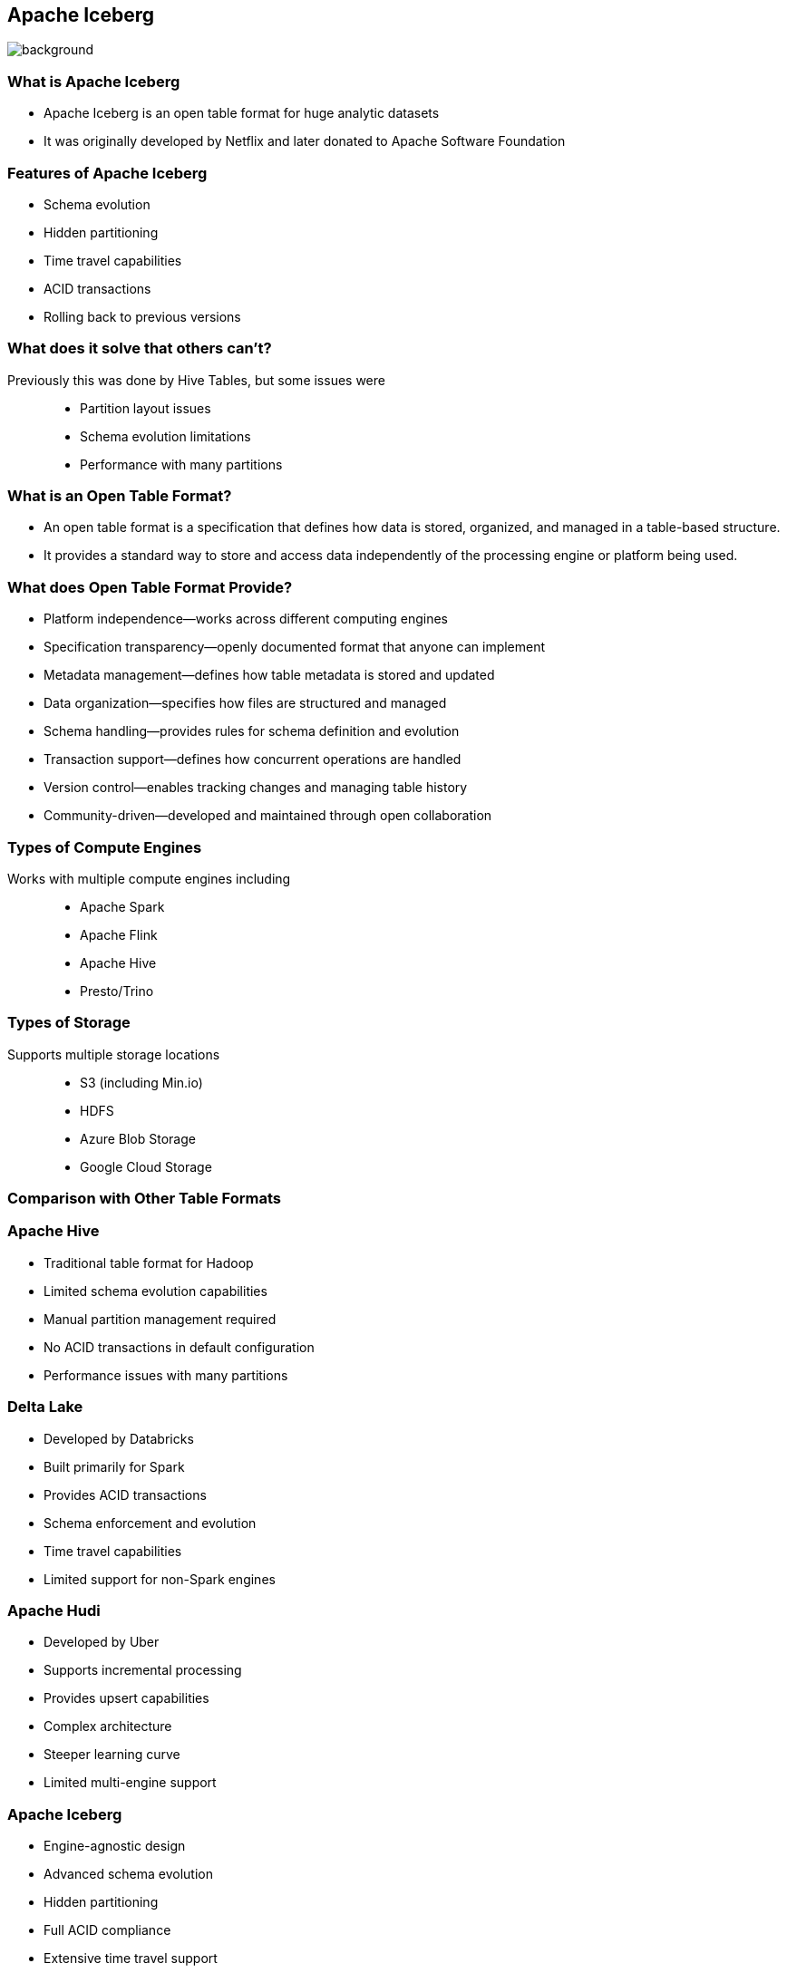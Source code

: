 ifndef::imagesdir[:imagesdir: ../images]

[.chapter]
== Apache Iceberg
image::iStock-1181695869.jpg[background, size=cover]

=== What is Apache Iceberg

* Apache Iceberg is an open table format for huge analytic datasets
* It was originally developed by Netflix and later donated to Apache Software Foundation

=== Features of Apache Iceberg

* Schema evolution
* Hidden partitioning
* Time travel capabilities
* ACID transactions
* Rolling back to previous versions

=== What does it solve that others can't?

Previously this was done by Hive Tables, but some issues were::

* Partition layout issues
* Schema evolution limitations
* Performance with many partitions

=== What is an Open Table Format?

* An open table format is a specification that defines how data is stored, organized, and managed in a table-based structure.
* It provides a standard way to store and access data independently of the processing engine or platform being used.

=== What does Open Table Format Provide?

* Platform independence—works across different computing engines
* Specification transparency—openly documented format that anyone can implement
* Metadata management—defines how table metadata is stored and updated
* Data organization—specifies how files are structured and managed
* Schema handling—provides rules for schema definition and evolution
* Transaction support—defines how concurrent operations are handled
* Version control—enables tracking changes and managing table history
* Community-driven—developed and maintained through open collaboration

=== Types of Compute Engines

Works with multiple compute engines including::

* Apache Spark
* Apache Flink
* Apache Hive
* Presto/Trino

=== Types of Storage

Supports multiple storage locations::
* S3 (including Min.io)
* HDFS
* Azure Blob Storage
* Google Cloud Storage

=== Comparison with Other Table Formats

=== Apache Hive

* Traditional table format for Hadoop
* Limited schema evolution capabilities
* Manual partition management required
* No ACID transactions in default configuration
* Performance issues with many partitions

=== Delta Lake

* Developed by Databricks
* Built primarily for Spark
* Provides ACID transactions
* Schema enforcement and evolution
* Time travel capabilities
* Limited support for non-Spark engines

=== Apache Hudi

* Developed by Uber
* Supports incremental processing
* Provides upsert capabilities
* Complex architecture
* Steeper learning curve
* Limited multi-engine support

=== Apache Iceberg

* Engine-agnostic design
* Advanced schema evolution
* Hidden partitioning
* Full ACID compliance
* Extensive time travel support
* Simple architecture
* Strong consistency guarantees
